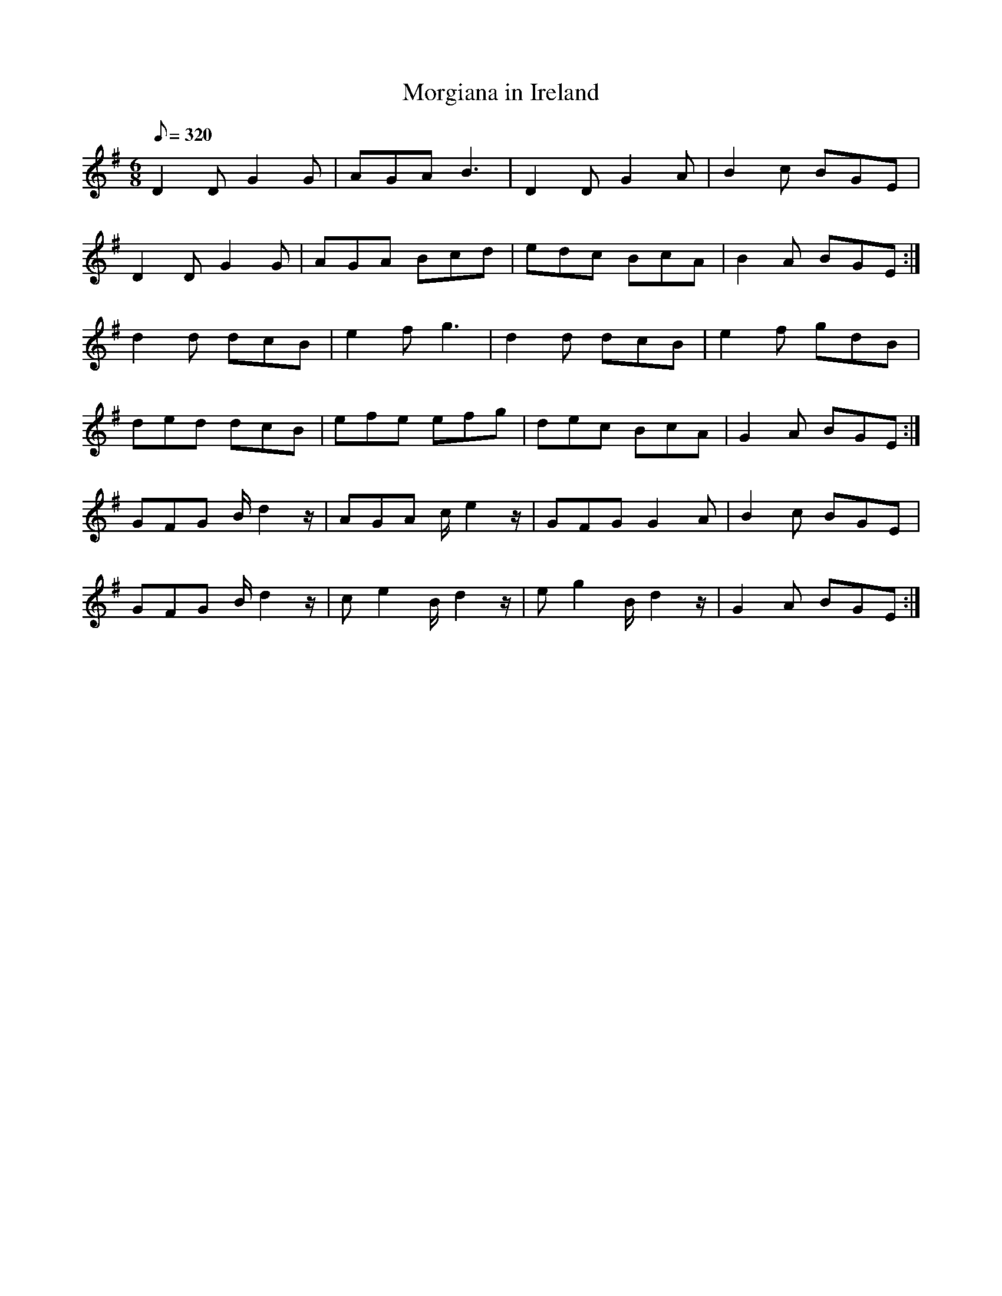 X:195
T: Morgiana in Ireland
N: O'Farrell's Pocket Companion v.3 (Sky ed. p.101)
N: "Irish"
M: 6/8
L: 1/8
Q: 320
K: G
D2D G2G| AGA B3| D2D G2A|B2c BGE|
D2D G2G| AGA Bcd| edc BcA| B2A BGE :|
d2d dcB| e2f g3| d2d dcB| e2f gdB|
ded dcB| efe efg| dec BcA| G2A BGE :|
GFG B/d2z/| AGA c/e2z/| GFG G2A|B2c BGE|
GFG B/d2z/| ce2 B/d2z/|eg2 B/d2z/| G2A BGE :|
